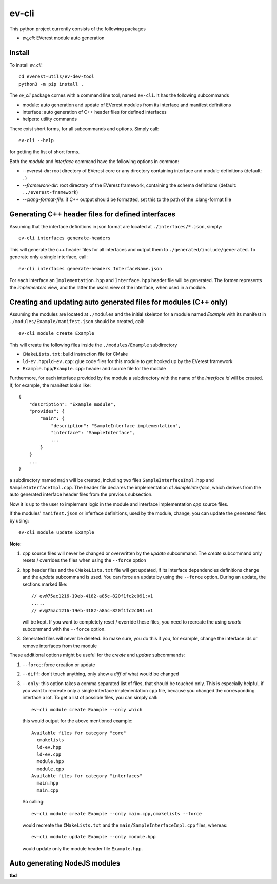 .. doc_EV-CLI

======
ev-cli
======

This python project currently consists of the following packages

- `ev_cli`: EVerest module auto generation

Install
~~~~~~~

To install `ev_cli`::

    cd everest-utils/ev-dev-tool
    python3 -m pip install .


The `ev_cli` package comes with a command line tool, named ``ev-cli``.
It has the following subcommands

- module:
  auto generation and update of EVerest modules from its interface and
  manifest definitions

- interface:
  auto generation of C++ header files for defined interfaces

- helpers:
  utility commands

There exist short forms, for all subcommands and options.  Simply call::

    ev-cli --help

for getting the list of short forms.

Both the `module` and `interface` command have the following options in
common:

- `--everest-dir`:
  root directory of EVerest core or any directory containing interface
  and module definitions (default: ``.``)

- `--framework-dir`:
  root directory of the EVerest framework, containing the schema
  definitions (default: ``../everest-framework``)

- `--clang-format-file`:
  if C++ output should be formatted, set this to the path of the
  .clang-format file

Generating C++ header files for defined interfaces
~~~~~~~~~~~~~~~~~~~~~~~~~~~~~~~~~~~~~~~~~~~~~~~~~~

Assuming that the interface definitions in json format are located at
``./interfaces/*.json``, simply::

    ev-cli interfaces generate-headers

This will generate the c++ header files for all interfaces and output them
to ``./generated/include/generated``.  To generate only a single interface, call::

    ev-cli interfaces generate-headers InterfaceName.json

For each interface an ``Implementation.hpp`` and ``Interface.hpp``
header file will be generated.  The former represents the `implementers`
view, and the latter the `users` view of the interface, when used in a
module.

Creating and updating auto generated files for modules (C++ only)
~~~~~~~~~~~~~~~~~~~~~~~~~~~~~~~~~~~~~~~~~~~~~~~~~~~~~~~~~~~~~~~~~

Assuming the modules are located at ``./modules`` and the initial
skeleton for a module named `Example` with its manifest in
``./modules/Example/manifest.json`` should be created, call::

  ev-cli module create Example

This will create the following files inside the ``./modules/Example``
subdirectory

- ``CMakeLists.txt``:
  build instruction file for CMake

- ``ld-ev.hpp``/``ld-ev.cpp``:
  glue code files for this module to get hooked up by the EVerest
  framework

- ``Example.hpp``/``Example.cpp``:
  header and source file for the module

Furthermore, for each interface provided by the module a subdirectory
with the name of the `interface id` will be created.  If, for example,
the manifest looks like::

    {
        "description": "Example module",
        "provides": {
            "main": {
                "description": "SampleInterface implementation",
                "interface": "SampleInterface",
                ...
            }
        }
        ...
    }

a subdirectory named ``main`` will be created, including two files
``SampleInterfaceImpl.hpp`` and ``SampleInterfaceImpl.cpp``.  The header
file declares the implementation of `SampleInterface`, which derives
from the auto generated interface header files from the previous
subsection.

Now it is up to the user to implement logic in the module and interface
implementation `cpp` source files.

If the modules' ``manifest.json`` or inferface definitions, used by the
module, change, you can update the generated files by using::

    ev-cli module update Example

**Note**:

1.
   ``cpp`` source files will never be changed or overwritten by the
   `update` subcommand.  The `create` subcommand only resets / overrides
   the files when using the ``--force`` option

2.
   ``hpp`` header files and the ``CMakeLists.txt`` file will get
   updated, if its interface dependencies definitions change and the
   `update` subcommand is used.  You can force an update by using the
   ``--force`` option.  During an update, the sections marked like::

        // ev@75ac1216-19eb-4182-a85c-820f1fc2c091:v1
        .....
        // ev@75ac1216-19eb-4182-a85c-820f1fc2c091:v1

   will be kept.  If you want to completely reset / override these
   files, you need to recreate the using `create` subcommand with the
   ``--force`` option.

3.
   Generated files will never be deleted.  So make sure, you do this if
   you, for example, change the interface ids or remove interfaces from
   the module

These additional options might be useful for the `create` and `update`
subcommands:

1. ``--force``:
   force creation or update

2. ``--diff``:
   don't touch anything, only show a `diff` of what would be changed

3. ``--only``:
   this option takes a comma separated list of files, that should be
   touched only.  This is especially helpful, if you want to recreate
   only a single interface implementation ``cpp`` file, because you
   changed the corresponding interface a lot.  To get a list of possible files, you can simply call::

    ev-cli module create Example --only which

   this would output for the above mentioned example::

        Available files for category "core"
          cmakelists
          ld-ev.hpp
          ld-ev.cpp
          module.hpp
          module.cpp
        Available files for category "interfaces"
          main.hpp
          main.cpp

   So calling::

    ev-cli module create Example --only main.cpp,cmakelists --force

   would recreate the ``CMakeLists.txt`` and the
   ``main/SampleInterfaceImpl.cpp`` files, whereas::

    ev-cli module update Example --only module.hpp

   would update only the module header file ``Example.hpp``.


Auto generating NodeJS modules
~~~~~~~~~~~~~~~~~~~~~~~~~~~~~~

**tbd**
